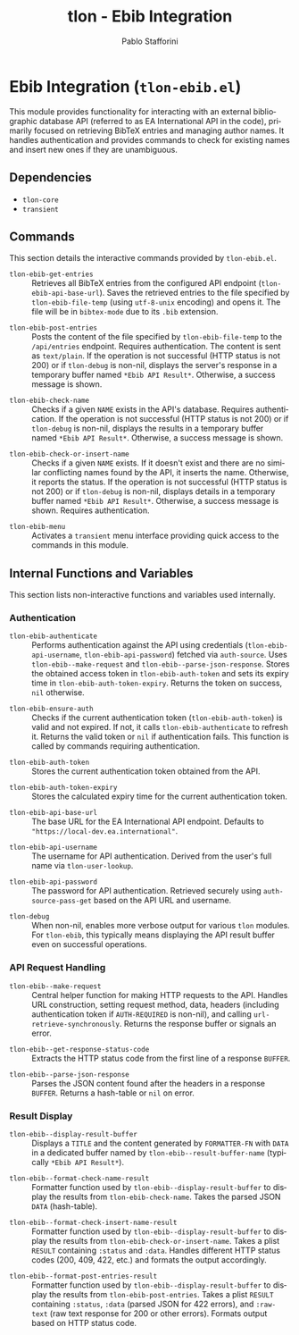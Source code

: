 #+title: tlon - Ebib Integration
#+author: Pablo Stafforini
#+EXCLUDE_TAGS: noexport
#+language: en
#+options: ':t toc:nil author:t email:t num:t
#+startup: content
#+texinfo_header: @set MAINTAINERSITE @uref{https://github.com/tlon-team/tlon,maintainer webpage}
#+texinfo_header: @set MAINTAINER Pablo Stafforini
#+texinfo_header: @set MAINTAINEREMAIL @email{pablo@tlon.team}
#+texinfo_header: @set MAINTAINERCONTACT @uref{mailto:pablo@tlon.team,contact the maintainer}
#+texinfo: @insertcopying

* Ebib Integration (=tlon-ebib.el=)
:PROPERTIES:
:CUSTOM_ID: h:tlon-ebib
:END:

This module provides functionality for interacting with an external bibliographic database API (referred to as EA International API in the code), primarily focused on retrieving BibTeX entries and managing author names. It handles authentication and provides commands to check for existing names and insert new ones if they are unambiguous.

** Dependencies
:PROPERTIES:
:CUSTOM_ID: h:tlon-ebib-dependencies
:END:

+ =tlon-core=
+ =transient=

** Commands
:PROPERTIES:
:CUSTOM_ID: h:tlon-ebib-commands
:END:

This section details the interactive commands provided by =tlon-ebib.el=.

#+findex: tlon-ebib-get-entries
+ ~tlon-ebib-get-entries~ :: Retrieves all BibTeX entries from the configured API endpoint (~tlon-ebib-api-base-url~). Saves the retrieved entries to the file specified by ~tlon-ebib-file-temp~ (using =utf-8-unix= encoding) and opens it. The file will be in =bibtex-mode= due to its =.bib= extension.

#+findex: tlon-ebib-post-entries
+ ~tlon-ebib-post-entries~ :: Posts the content of the file specified by ~tlon-ebib-file-temp~ to the =/api/entries= endpoint. Requires authentication. The content is sent as =text/plain=. If the operation is not successful (HTTP status is not 200) or if ~tlon-debug~ is non-nil, displays the server's response in a temporary buffer named ~*Ebib API Result*~. Otherwise, a success message is shown.

#+findex: tlon-ebib-check-name
+ ~tlon-ebib-check-name~ :: Checks if a given =NAME= exists in the API's database. Requires authentication. If the operation is not successful (HTTP status is not 200) or if ~tlon-debug~ is non-nil, displays the results in a temporary buffer named ~*Ebib API Result*~. Otherwise, a success message is shown.

#+findex: tlon-ebib-check-or-insert-name
+ ~tlon-ebib-check-or-insert-name~ :: Checks if a given =NAME= exists. If it doesn't exist and there are no similar conflicting names found by the API, it inserts the name. Otherwise, it reports the status. If the operation is not successful (HTTP status is not 200) or if ~tlon-debug~ is non-nil, displays details in a temporary buffer named ~*Ebib API Result*~. Otherwise, a success message is shown. Requires authentication.

#+findex: tlon-ebib-menu
+ ~tlon-ebib-menu~ :: Activates a =transient= menu interface providing quick access to the commands in this module.

** Internal Functions and Variables
:PROPERTIES:
:CUSTOM_ID: h:tlon-ebib-internals
:END:

This section lists non-interactive functions and variables used internally.

*** Authentication
:PROPERTIES:
:CUSTOM_ID: h:tlon-ebib-auth-internals
:END:

#+findex: tlon-ebib-authenticate
+ ~tlon-ebib-authenticate~ :: Performs authentication against the API using credentials (~tlon-ebib-api-username~, ~tlon-ebib-api-password~) fetched via =auth-source=. Uses ~tlon-ebib--make-request~ and ~tlon-ebib--parse-json-response~. Stores the obtained access token in ~tlon-ebib-auth-token~ and sets its expiry time in ~tlon-ebib-auth-token-expiry~. Returns the token on success, =nil= otherwise.

#+findex: tlon-ebib-ensure-auth
+ ~tlon-ebib-ensure-auth~ :: Checks if the current authentication token (~tlon-ebib-auth-token~) is valid and not expired. If not, it calls ~tlon-ebib-authenticate~ to refresh it. Returns the valid token or =nil= if authentication fails. This function is called by commands requiring authentication.

#+vindex: tlon-ebib-auth-token
+ ~tlon-ebib-auth-token~ :: Stores the current authentication token obtained from the API.

#+vindex: tlon-ebib-auth-token-expiry
+ ~tlon-ebib-auth-token-expiry~ :: Stores the calculated expiry time for the current authentication token.

#+vindex: tlon-ebib-api-base-url
+ ~tlon-ebib-api-base-url~ :: The base URL for the EA International API endpoint. Defaults to ="https://local-dev.ea.international"=.

#+vindex: tlon-ebib-api-username
+ ~tlon-ebib-api-username~ :: The username for API authentication. Derived from the user's full name via ~tlon-user-lookup~.

#+vindex: tlon-ebib-api-password
+ ~tlon-ebib-api-password~ :: The password for API authentication. Retrieved securely using =auth-source-pass-get= based on the API URL and username.

#+vindex: tlon-debug
+ ~tlon-debug~ :: When non-nil, enables more verbose output for various =tlon= modules. For =tlon-ebib=, this typically means displaying the API result buffer even on successful operations.

*** API Request Handling
:PROPERTIES:
:CUSTOM_ID: h:tlon-ebib-api-internals
:END:

#+findex: tlon-ebib--make-request
+ ~tlon-ebib--make-request~ :: Central helper function for making HTTP requests to the API. Handles URL construction, setting request method, data, headers (including authentication token if =AUTH-REQUIRED= is non-nil), and calling =url-retrieve-synchronously=. Returns the response buffer or signals an error.

#+findex: tlon-ebib--get-response-status-code
+ ~tlon-ebib--get-response-status-code~ :: Extracts the HTTP status code from the first line of a response =BUFFER=.

#+findex: tlon-ebib--parse-json-response
+ ~tlon-ebib--parse-json-response~ :: Parses the JSON content found after the headers in a response =BUFFER=. Returns a hash-table or =nil= on error.

*** Result Display
:PROPERTIES:
:CUSTOM_ID: h:tlon-ebib-display-internals
:END:

#+findex: tlon-ebib--display-result-buffer
+ ~tlon-ebib--display-result-buffer~ :: Displays a =TITLE= and the content generated by =FORMATTER-FN= with =DATA= in a dedicated buffer named by ~tlon-ebib--result-buffer-name~ (typically ~*Ebib API Result*~).

#+findex: tlon-ebib--format-check-name-result
+ ~tlon-ebib--format-check-name-result~ :: Formatter function used by ~tlon-ebib--display-result-buffer~ to display the results from ~tlon-ebib-check-name~. Takes the parsed JSON =DATA= (hash-table).

#+findex: tlon-ebib--format-check-insert-name-result
+ ~tlon-ebib--format-check-insert-name-result~ :: Formatter function used by ~tlon-ebib--display-result-buffer~ to display the results from ~tlon-ebib-check-or-insert-name~. Takes a plist =RESULT= containing =:status= and =:data=. Handles different HTTP status codes (200, 409, 422, etc.) and formats the output accordingly.

#+findex: tlon-ebib--format-post-entries-result
+ ~tlon-ebib--format-post-entries-result~ :: Formatter function used by ~tlon-ebib--display-result-buffer~ to display the results from ~tlon-ebib-post-entries~. Takes a plist =RESULT= containing =:status=, =:data= (parsed JSON for 422 errors), and =:raw-text= (raw text response for 200 or other errors). Formats output based on HTTP status code.
